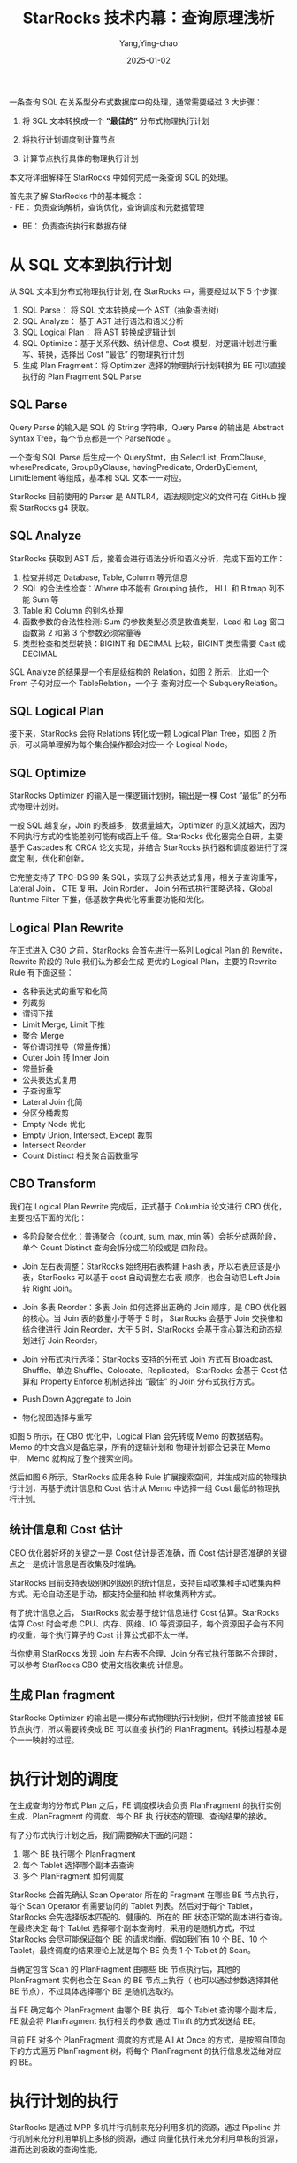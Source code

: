 :PROPERTIES:
:ID:       7299eb09-55b4-4e4c-b211-d702fa057fed
:NOTER_DOCUMENT: https://my.oschina.net/u/5658056/blog/5519656
:NOTER_OPEN: eww
:END:
#+TITLE: StarRocks 技术内幕：查询原理浅析
#+AUTHOR: Yang,Ying-chao
#+DATE:   2025-01-02
#+OPTIONS:  ^:nil H:5 num:t toc:2 \n:nil ::t |:t -:t f:t *:t tex:t d:(HIDE) tags:not-in-toc
#+STARTUP:  align nodlcheck oddeven lognotestate
#+SEQ_TODO: TODO(t) INPROGRESS(i) WAITING(w@) | DONE(d) CANCELED(c@)
#+LANGUAGE: en
#+TAGS:     noexport(n)
#+EXCLUDE_TAGS: noexport
#+FILETAGS: :starrocks:tag2:

一条查询 SQL 在关系型分布式数据库中的处理，通常需要经过 3 大步骤：

1. 将 SQL 文本转换成一个 *“最佳的”* 分布式物理执行计划

2. 将执行计划调度到计算节点

3. 计算节点执行具体的物理执行计划

本文将详细解释在 StarRocks 中如何完成一条查询 SQL 的处理。

首先来了解 StarRocks 中的基本概念： \\
- FE： 负责查询解析，查询优化，查询调度和元数据管理
- BE： 负责查询执行和数据存储

* 从 SQL 文本到执行计划


从 SQL 文本到分布式物理执行计划, 在 StarRocks 中，需要经过以下 5 个步骤:

1. SQL Parse： 将 SQL 文本转换成一个 AST（抽象语法树）
2. SQL Analyze： 基于 AST 进行语法和语义分析
3. SQL Logical Plan： 将 AST 转换成逻辑计划
4. SQL Optimize：基于关系代数、统计信息、Cost 模型，对逻辑计划进行重写、转换，选择出 Cost “最低” 的物理执行计划
5. 生成 Plan Fragment：将 Optimizer 选择的物理执行计划转换为 BE 可以直接执行的 Plan Fragment SQL Parse

** SQL Parse

#+CAPTION: 图一
#+NAME: fig:up-bd359337afd16fd733410f5629962ca5d96
#+DOWNLOADED: https://oscimg.oschina.net/oscnet/up-bd359337afd16fd733410f5629962ca5d96.png @ 2025-01-02 17:12:14
#+attr_html: :width 800px
#+attr_org: :width 800px
[[file:images/up-bd359337afd16fd733410f5629962ca5d96.png]]


Query Parse 的输入是 SQL 的 String 字符串，Query Parse 的输出是 Abstract Syntax Tree，每个节点都是一个
ParseNode 。

一个查询 SQL Parse 后生成一个 QueryStmt，由 SelectList, FromClause, wherePredicate, GroupByClause,
havingPredicate, OrderByElement, LimitElement 等组成，基本和 SQL 文本一一对应。

StarRocks 目前使用的 Parser 是 ANTLR4，语法规则定义的文件可在 GitHub 搜索 StarRocks g4 获取。

** SQL Analyze

StarRocks 获取到 AST 后，接着会进行语法分析和语义分析，完成下面的工作：

1. 检查并绑定 Database, Table, Column 等元信息
2. SQL 的合法性检查：Where 中不能有 Grouping 操作， HLL 和 Bitmap 列不能 Sum 等
3. Table 和 Column 的别名处理
4. 函数参数的合法性检测: Sum 的参数类型必须是数值类型，Lead 和 Lag 窗口函数第 2 和第 3 个参数必须常量等
5. 类型检查和类型转换：BIGINT 和 DECIMAL 比较，BIGINT 类型需要 Cast 成 DECIMAL

SQL Analyze 的结果是一个有层级结构的 Relation，如图 2 所示，比如一个 From 子句对应一个 TableRelation，一个子
查询对应一个 SubqueryRelation。

** SQL Logical Plan

#+CAPTION: 图 2
#+NAME: fig:up-e07d92221b86c2484f8795943dc0dca5eed
#+DOWNLOADED: https://oscimg.oschina.net/oscnet/up-e07d92221b86c2484f8795943dc0dca5eed.png @ 2025-01-02 17:07:49
#+attr_html: :width 800px
#+attr_org: :width 800px
[[file:images/my_oschina_net_blog_5519656/fe7db2f59af_up-e07d92221b86c2484f8795943dc0dca5eed.png]]


接下来，StarRocks 会将 Relations 转化成一颗 Logical Plan Tree，如图 2 所示，可以简单理解为每个集合操作都会对应一
个 Logical Node。

** SQL Optimize


#+CAPTION: 图 3
#+NAME: fig:up-32034317f22690551ae08c905f680f6f93b
#+DOWNLOADED: https://oscimg.oschina.net/oscnet/up-32034317f22690551ae08c905f680f6f93b.png @ 2025-01-02 17:31:28
#+attr_html: :width 800px
#+attr_org: :width 800px
[[file:images/my_oschina_net_blog_5519656/fe7db2f59af_up-32034317f22690551ae08c905f680f6f93b.png]]


StarRocks Optimizer 的输入是一棵逻辑计划树，输出是一棵 Cost “最低” 的分布式物理计划树。

一般 SQL 越复杂，Join 的表越多，数据量越大，Optimizer 的意义就越大，因为不同执行方式的性能差别可能有成百上千
倍。StarRocks 优化器完全自研，主要基于 Cascades 和 ORCA 论文实现，并结合 StarRocks 执行器和调度器进行了深度定
制，优化和创新。

它完整支持了 TPC-DS 99 条 SQL，实现了公共表达式复用，相关子查询重写，Lateral Join， CTE 复用，Join Rorder，
Join 分布式执行策略选择，Global Runtime Filter 下推，低基数字典优化等重要功能和优化。

** Logical Plan Rewrite

#+CAPTION: 图 4
#+NAME: fig:up-cd82bd80f56a4d01ba4ef44e2f6b0aa11d1
#+DOWNLOADED: https://oscimg.oschina.net/oscnet/up-cd82bd80f56a4d01ba4ef44e2f6b0aa11d1.png @ 2025-01-02 17:34:17
#+attr_html: :width 800px
#+attr_org: :width 800px
[[file:images/my_oschina_net_blog_5519656/fe7db2f59af_up-cd82bd80f56a4d01ba4ef44e2f6b0aa11d1.png]]



在正式进入 CBO 之前，StarRocks 会首先进行一系列 Logical Plan 的 Rewrite，Rewrite 阶段的 Rule 我们认为都会生成
更优的 Logical Plan，主要的 Rewrite Rule 有下面这些：

- 各种表达式的重写和化简
- 列裁剪
- 谓词下推
- Limit Merge, Limit 下推
- 聚合 Merge
- 等价谓词推导（常量传播）
- Outer Join 转 Inner Join
- 常量折叠
- 公共表达式复用
- 子查询重写
- Lateral Join 化简
- 分区分桶裁剪
- Empty Node 优化
- Empty Union, Intersect, Except 裁剪
- Intersect Reorder
- Count Distinct 相关聚合函数重写

** CBO Transform

我们在 Logical Plan Rewrite 完成后，正式基于 Columbia 论文进行 CBO 优化，主要包括下面的优化：

- 多阶段聚合优化：普通聚合（count, sum, max, min 等）会拆分成两阶段，单个 Count Distinct 查询会拆分成三阶段或是
  四阶段。

- Join 左右表调整：StarRocks 始终用右表构建 Hash 表，所以右表应该是小表，StarRocks 可以基于 cost 自动调整左右表
  顺序，也会自动把 Left Join 转 Right Join。

- Join 多表 Reorder：多表 Join 如何选择出正确的 Join 顺序，是 CBO 优化器的核心。当 Join 表的数量小于等于 5 时，
  StarRocks 会基于 Join 交换律和结合律进行 Join Reorder，大于 5 时，StarRocks 会基于贪心算法和动态规划进行 Join
  Reorder。

- Join 分布式执行选择：StarRocks 支持的分布式 Join 方式有 Broadcast、Shuffle、单边 Shuffle、Colocate、Replicated。
  StarRocks 会基于 Cost 估算和 Property Enforce 机制选择出 “最佳” 的 Join 分布式执行方式。

- Push Down Aggregate to Join

- 物化视图选择与重写


#+CAPTION: 图 5
#+NAME: fig:up-b070e46f73d9429092cc35064d776252dc6
#+DOWNLOADED: https://oscimg.oschina.net/oscnet/up-b070e46f73d9429092cc35064d776252dc6.png @ 2025-01-02 17:37:08
#+attr_html: :width 800px
#+attr_org: :width 800px
[[file:images/my_oschina_net_blog_5519656/fe7db2f59af_up-b070e46f73d9429092cc35064d776252dc6.png]]



如图 5 所示，在 CBO 优化中，Logical Plan 会先转成 Memo 的数据结构。Memo 的中文含义是备忘录，所有的逻辑计划和
物理计划都会记录在 Memo 中， Memo 就构成了整个搜索空间。

然后如图 6 所示，StarRocks 应用各种 Rule 扩展搜索空间，并生成对应的物理执行计划，再基于统计信息和 Cost 估计从
Memo 中选择一组 Cost 最低的物理执行计划。

#+CAPTION: 图 6
#+NAME: fig:up-521744c1fb16dafe1abfc109a5d5a9af841
#+DOWNLOADED: https://oscimg.oschina.net/oscnet/up-521744c1fb16dafe1abfc109a5d5a9af841.png @ 2025-01-02 17:37:25
#+attr_html: :width 800px
#+attr_org: :width 800px
[[file:images/my_oschina_net_blog_5519656/fe7db2f59af_up-521744c1fb16dafe1abfc109a5d5a9af841.png]]


** 统计信息和 Cost 估计

CBO 优化器好坏的关键之一是 Cost 估计是否准确，而 Cost 估计是否准确的关键点之一是统计信息是否收集及时准确。

StarRocks 目前支持表级别和列级别的统计信息，支持自动收集和手动收集两种方式。无论自动还是手动，都支持全量和抽
样收集两种方式。

有了统计信息之后， StarRocks 就会基于统计信息进行 Cost 估算。StarRocks 估算 Cost 时会考虑 CPU、内存、网络、IO
等资源因子，每个资源因子会有不同的权重，每个执行算子的 Cost 计算公式都不太一样。

当你使用 StarRocks 发现 Join 左右表不合理、Join 分布式执行策略不合理时，可以参考 StarRocks CBO 使用文档收集统
计信息。

** 生成 Plan fragment


#+CAPTION: 图 7
#+NAME: fig:up-7a6337891cba681fc9c5917ec0af9119260
#+DOWNLOADED: https://oscimg.oschina.net/oscnet/up-7a6337891cba681fc9c5917ec0af9119260.png @ 2025-01-02 17:37:40
#+attr_html: :width 800px
#+attr_org: :width 800px
[[file:images/my_oschina_net_blog_5519656/fe7db2f59af_up-7a6337891cba681fc9c5917ec0af9119260.png]]


StarRocks Optimizer 的输出是一棵分布式物理执行计划树，但并不能直接被 BE 节点执行，所以需要转换成 BE 可以直接
执行的 PlanFragment。转换过程基本是个一一映射的过程。


* 执行计划的调度

在生成查询的分布式 Plan 之后，FE 调度模块会负责 PlanFragment 的执行实例生成、PlanFragment 的调度、每个 BE 执
行状态的管理、查询结果的接收。


#+CAPTION: 图 8
#+NAME: fig:up-f8998676f68f1291f91225f6c93c5f05fde
#+DOWNLOADED: https://oscimg.oschina.net/oscnet/up-f8998676f68f1291f91225f6c93c5f05fde.png @ 2025-01-02 17:37:57
#+attr_html: :width 800px
#+attr_org: :width 800px
[[file:images/my_oschina_net_blog_5519656/fe7db2f59af_up-f8998676f68f1291f91225f6c93c5f05fde.png]]



有了分布式执行计划之后，我们需要解决下面的问题：

1. 哪个 BE 执行哪个 PlanFragment
2. 每个 Tablet 选择哪个副本去查询
3. 多个 PlanFragment 如何调度

StarRocks 会首先确认 Scan Operator 所在的 Fragment 在哪些 BE 节点执行，每个 Scan Operator 有需要访问的 Tablet
列表。然后对于每个 Tablet，StarRocks 会先选择版本匹配的、健康的、所在的 BE 状态正常的副本进行查询。在最终决定
每个 Tablet 选择哪个副本查询时，采用的是随机方式，不过 StarRocks 会尽可能保证每个 BE 的请求均衡。假如我们有
10 个 BE、10 个 Tablet，最终调度的结果理论上就是每个 BE 负责 1 个 Tablet 的 Scan。

当确定包含 Scan 的 PlanFragment 由哪些 BE 节点执行后，其他的 PlanFragment 实例也会在 Scan 的 BE 节点上执行（
也可以通过参数选择其他 BE 节点），不过具体选择哪个 BE 是随机选取的。

当 FE 确定每个 PlanFragment 由哪个 BE 执行，每个 Tablet 查询哪个副本后，FE 就会将 PlanFragment 执行相关的参数
通过 Thrift 的方式发送给 BE。

目前 FE 对多个 PlanFragment 调度的方式是 All At Once 的方式，是按照自顶向下的方式遍历 PlanFragment 树，将每个
PlanFragment 的执行信息发送给对应的 BE。

* 执行计划的执行

StarRocks 是通过 MPP 多机并行机制来充分利用多机的资源，通过 Pipeline 并行机制来充分利用单机上多核的资源，通过
向量化执行来充分利用单核的资源，进而达到极致的查询性能。

** MPP 多机并行执行

MPP 是大规模并行计算的简称，核心做法是将查询 Plan 拆分成很多可在单个节点上执行的计算实例，然后多个节点并行执
行。每个节点不共享 CPU、内存、磁盘资源。MPP 数据库的查询性能可以随着集群的水平扩展而不断提升。

#+CAPTION: 图 9
#+NAME: fig:up-7ac4fe561b2b002527f95dbfc543d74e2ce
#+DOWNLOADED: https://oscimg.oschina.net/oscnet/up-7ac4fe561b2b002527f95dbfc543d74e2ce.png @ 2025-01-02 17:38:14
#+attr_html: :width 800px
#+attr_org: :width 800px
[[file:images/my_oschina_net_blog_5519656/fe7db2f59af_up-7ac4fe561b2b002527f95dbfc543d74e2ce.png]]

如图 9 所示，StarRocks 会将一个查询在逻辑上切分为多个 Query Fragment（查询片段），每个 Query Fragment 可以有一个
或者多个 Fragment 执行实例，每个 Fragment 执行实例会被调度到集群某个 BE 上执行。一个 Fragment 可以包括一个或者多
个 Operator（执行算子），图中的 Fragment 包括了 Scan、Filter、Aggregate。每个 Fragment 可以有不同的并行度。


#+CAPTION: 图 10
#+NAME: fig:up-c92caa80003311154ea83429a8576f7f6d8
#+DOWNLOADED: https://oscimg.oschina.net/oscnet/up-c92caa80003311154ea83429a8576f7f6d8.png @ 2025-01-02 17:38:29
#+attr_html: :width 800px
#+attr_org: :width 800px
[[file:images/my_oschina_net_blog_5519656/fe7db2f59af_up-c92caa80003311154ea83429a8576f7f6d8.png]]


如图 10 所示，多个 Fragment 之间会以 Pipeline 的方式在内存中并行执行，而不是像批处理引擎那样 Stage By Stage
执行。Shuffle （数据重分布）操作是 MPP 数据库查询性能可以随着集群的水平扩展而不断提升的关键，也是实现高基数聚
合和大表 Join 的关键。

** Pipeline 单机并行执行

StarRocks 在 Fragment 和 Operator 之间引入了 Pipeline 的概念，一个 Pipeline 内的数据没有到达终点前不需要
Materialize，遇到需要 Materialize 的算子（Agg, Sort, Join)，则需要拆分出一个新的 Pipeline，所以 1 个 Fragment 会
对应多个 Pipeline。


#+CAPTION: 图 11
#+NAME: fig:up-b8eaf5140d4344627836d89d3d6272508cf
#+DOWNLOADED: https://oscimg.oschina.net/oscnet/up-b8eaf5140d4344627836d89d3d6272508cf.png @ 2025-01-02 17:39:09
#+attr_html: :width 800px
#+attr_org: :width 800px
[[file:images/my_oschina_net_blog_5519656/fe7db2f59af_up-b8eaf5140d4344627836d89d3d6272508cf.png]]


如图 11 所示，一个 Pipeline 由多个 Operator 组成。第一个 Operator 是 Source Operator，负责产生数据，一般是 Scan
节点和 Exchange 节点。最后一个 Operator 是 Sink Operator，负责物化或者消费数据。中间的 Operator 负责对数据进行
Transform。


#+CAPTION: 图 12
#+NAME: fig:up-81644ff5f6ee2580e8ee43ec4ab554fb02e
#+DOWNLOADED: https://oscimg.oschina.net/oscnet/up-81644ff5f6ee2580e8ee43ec4ab554fb02e.png @ 2025-01-02 17:07:50
#+attr_html: :width 800px
#+attr_org: :width 800px
[[file:images/my_oschina_net_blog_5519656/fe7db2f59af_up-81644ff5f6ee2580e8ee43ec4ab554fb02e.png]]


那么 Pipeline 如何并行呢？答案是 Pipeline 和 Fragment 一样，可以生成多个实例，每个实例称为一个 Pipeline Driver。
当一个 Pipeline 需要 N 个并行度去执行时，一个 Pipeline 就会生成 N 个 Pipeline Driver，如图 12 所示，并行度是 3，
一个 Pipeline 就产生了 3 个 Pipeline Driver。


#+CAPTION: 图 13
#+NAME: fig:up-f4572758d468d0ddbd2035df045e937f991
#+DOWNLOADED: https://oscimg.oschina.net/oscnet/up-f4572758d468d0ddbd2035df045e937f991.png @ 2025-01-02 17:07:50
#+attr_html: :width 800px
#+attr_org: :width 800px
[[file:images/my_oschina_net_blog_5519656/fe7db2f59af_up-f4572758d468d0ddbd2035df045e937f991.png]]


如图 13 所示，一个 Pipeline 执行中，当前一个 Operator 可以产生数据，且后一个 Operator 可以消费数据时，
Pipeline 的执行线程就会从前一个 Operator Pull 出数据，然后 Push 到后一个 Operator。每个 Pipeline 的执行状态是
很清晰的，简单可以理解为有 Ready、Running、Blocked 等 3 种状态。当前面的 Operator 无法产生数据，或者后面的
Operator 不需要消费数据时，Pipeline 就会处于 Blocked 的状态。


#+CAPTION: 图 14
#+NAME: fig:up-35b7e0cebdb49e78586cea19bfcaae5a233
#+DOWNLOADED: https://oscimg.oschina.net/oscnet/up-35b7e0cebdb49e78586cea19bfcaae5a233.png @ 2025-01-02 17:07:50
#+attr_html: :width 800px
#+attr_org: :width 800px
[[file:images/my_oschina_net_blog_5519656/fe7db2f59af_up-35b7e0cebdb49e78586cea19bfcaae5a233.png]]


如图 14 所示， Pipeline 并行执行框架的核心是实现一个用户态的协程调度，不再依赖操作系统的内核态线程调度，减少线程
创建、线程销毁、线程上下文切换的成本。

在 Pipeline 并行执行框架中，StarRocks 会启动机器 CPU 核数个执行线程，每个执行线程会从一个多级反馈就绪队列中获
取 Ready 状态的 Pipeline 去执行，同时会有一个全局 Poller 线程不断检查 Blocked 队列中的 Pipeline 是否解除了阻
塞，可以变为 Ready 状态。如果可以变为了 Ready 状态，就可以把 Pipeline 从阻塞队列移到多级反馈就绪队列中。

** 向量化执行



#+CAPTION: 图 15、16
#+NAME: fig:up-0a2c57c179a48657c2cdbac46dfcc0df994
#+DOWNLOADED: https://oscimg.oschina.net/oscnet/up-0a2c57c179a48657c2cdbac46dfcc0df994.jpg @ 2025-01-02 17:07:50
#+attr_html: :width 800px
#+attr_org: :width 800px
[[file:images/my_oschina_net_blog_5519656/fe7db2f59af_up-0a2c57c179a48657c2cdbac46dfcc0df994.jpg]]



随着数据库执行的瓶颈逐渐从 IO 转移到 CPU，为了充分发挥 CPU 的执行性能，StarRocks 基于向量化技术重新实现了整个
执行引擎，向量化执行引擎是为了充分利用单核 CPU 的能力。

向量化在实现上主要是算子和表达式的向量化，图 15 是算子向量化的示例，图 16 是表达式向量化的示例，算子和表达式
向量化执行的核心是批量按列执行。相比于单行执行，批量执行可以有更少的虚函数调用，更少的分支判断；相比于按行执
行，按列执行对 CPU Cache 更友好，更易于 SIMD 优化。

向量化执行不仅仅是数据库所有算子的向量化和表达式的向量化，而是一项巨大和复杂的性能优化工程，包括数据在磁盘、
内存、网络中的按列组织，数据结构和算法的重新设计，内存管理的重新设计，SIMD 指令优化，CPU Cache 优化，C++
Level 优化等。经过努力，StarRocks 向量化执行引擎相比之前的按行执行，取得了整体 5 到 10 倍的性能提升。

每个算子和表达式具体如何实现、如何进行向量化，之后的文章会详细解释，本文不再赘述。

* 总结


本文主要介绍了 StarRocks 如何完成一条查询 SQL 的处理：
1. 通过高效强大的 CBO 优化器生成最佳的分布式物理执行计划；
2. 通过查询调度器选择合适的数据副本，并将分布式物理执行计划调度到合适的计算节点进行计算；
3. 通过 MPP 分布式执行框架充分利用多机的资源，做到查询性能可以随着机器数量近似线性扩展；
4. 通过 Pipeline 并行执行框架充分利用多核资源，做到查询性能可以随着机器核数近似线性扩展；
5. 通过向量化执行引擎充分利用 CPU 单核资源，将单核执行性能做到极致。

作者

康凯森 | StarRocks 核心研发、StarRocks 查询团队负责人
